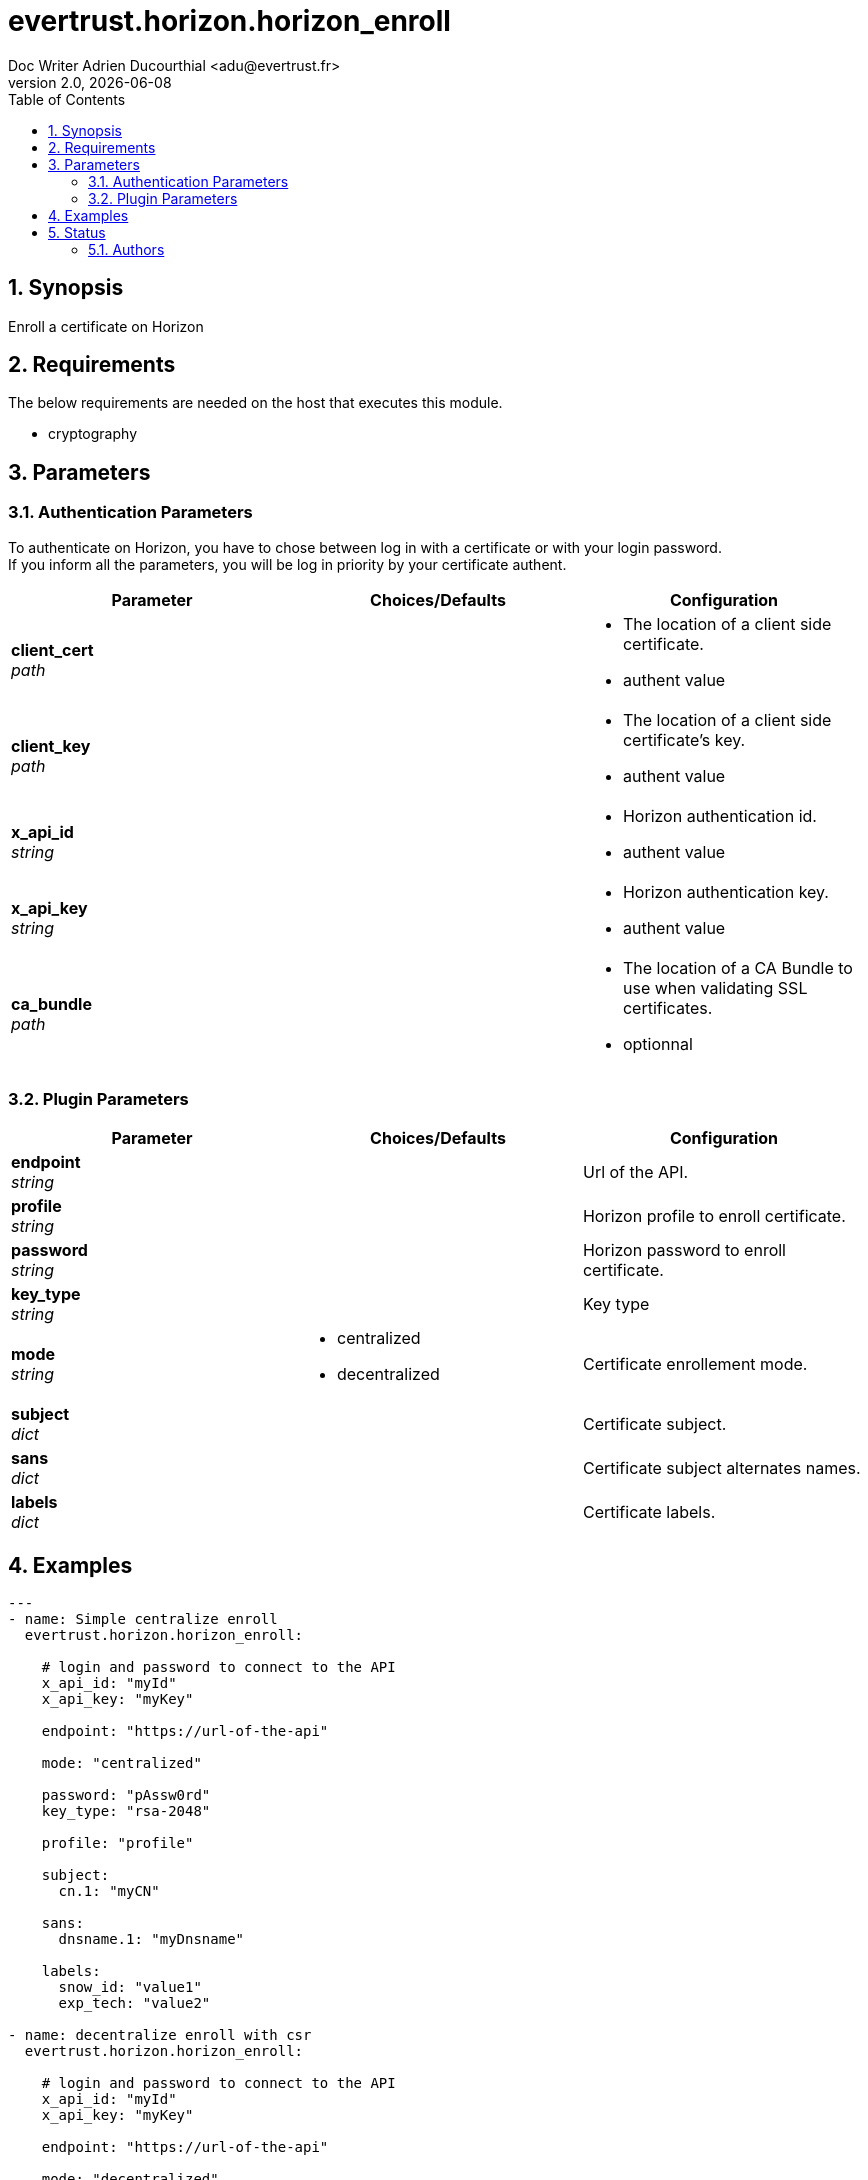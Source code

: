 = evertrust.horizon.horizon_enroll
Doc Writer Adrien Ducourthial <adu@evertrust.fr>
v2.0, {docdate}
:version: 2.0
:imagesdir: ./images
:title-page:
:numbered:
:toc:

== Synopsis
Enroll a certificate on Horizon

== Requirements
The below requirements are needed on the host that executes this module.

* cryptography

== Parameters
=== Authentication Parameters

To authenticate on Horizon, you have to chose between log in with a certificate or with your login password. +
If you inform all the parameters, you will be log in priority by your certificate authent.

|===
| Parameter | Choices/Defaults | Configuration

| *client_cert* +
_path_
|
a| * The location of a client side certificate.
* authent value

| *client_key* +
_path_
|
a| * The location of a client side certificate's key.
* authent value

| *x_api_id* +
_string_
| 
a| * Horizon authentication id.
* authent value

| *x_api_key* +
_string_
|
a| * Horizon authentication key.
* authent value

| *ca_bundle* +
_path_
|
a| * The location of a CA Bundle to use when validating SSL certificates.
* optionnal
|===

=== Plugin Parameters

|===
| Parameter | Choices/Defaults | Configuration

| *endpoint* +
_string_
| 
| Url of the API.

| *profile* +
_string_
| 
| Horizon profile to enroll certificate.

| *password* +
_string_
|
| Horizon password to enroll certificate.

| *key_type* +
_string_
|
| Key type 

| *mode* +
_string_
a| * centralized
* decentralized
| Certificate enrollement mode.

| *subject* +
_dict_
|
| Certificate subject.

| *sans* +
_dict_
| 
| Certificate subject alternates names.

| *labels* +
_dict_
| 
| Certificate labels.

|===

== Examples
``` yaml
---
- name: Simple centralize enroll
  evertrust.horizon.horizon_enroll:
      
    # login and password to connect to the API
    x_api_id: "myId"
    x_api_key: "myKey"

    endpoint: "https://url-of-the-api"
 
    mode: "centralized"

    password: "pAssw0rd"
    key_type: "rsa-2048"
 
    profile: "profile"
 
    subject:
      cn.1: "myCN"
 
    sans:
      dnsname.1: "myDnsname"
 
    labels:
      snow_id: "value1"
      exp_tech: "value2"

- name: decentralize enroll with csr
  evertrust.horizon.horizon_enroll:
      
    # login and password to connect to the API
    x_api_id: "myId"
    x_api_key: "myKey"

    endpoint: "https://url-of-the-api"
 
    mode: "decentralized"
    csr: <a_csr_file>

    password: "pAssw0rd"
    key_type: "rsa-2048"
 
    profile: "profile"
 
    subject:
      cn.1: "myCN"
 
    sans:
      dnsname: 
        - "myDnsName1"
        - "myDnsName2"
 
    labels:
      snow_id: "value1"
      exp_tech: "value2"

- name: decentralize enroll without csr
  evertrust.horizon.horizon_enroll:
      
    # login and password to connect to the API
    x_api_id: "myId"
    x_api_key: "myKey"

    endpoint: "https://url-of-the-api"
 
    mode: "decentralized"

    password: "pAssw0rd"
    key_type: "rsa-2048"
 
    profile: "profile"
 
    subject:
      cn.1: "myCN"
      ou:
        - "myFirstOU"
        - "mySecondOU"
 
    sans:
      dnsname.1: "myDnsname"
 
    labels:
      snow_id: "value1"
      exp_tech: "value2"
```

== Status
=== Authors
- Evertrust R&D